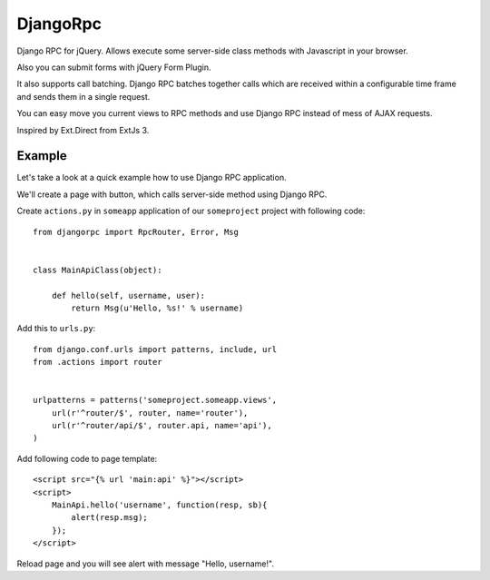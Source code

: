 *********
DjangoRpc
*********

Django RPC for jQuery. Allows execute some server-side class methods with Javascript in your browser.

Also you can submit forms with jQuery Form Plugin.

It also supports call batching. Django RPC batches together calls which are received within a configurable time frame and sends them in a single request.

You can easy move you current views to RPC methods and use Django RPC instead of mess of AJAX requests.

Inspired by Ext.Direct from ExtJs 3.


Example
=======

Let's take a look at a quick example how to use Django RPC application.

We'll create a page with button, which calls server-side method using Django RPC.

Create ``actions.py`` in ``someapp`` application of our ``someproject`` project with following code::

    from djangorpc import RpcRouter, Error, Msg


    class MainApiClass(object):

        def hello(self, username, user):
            return Msg(u'Hello, %s!' % username)

Add this to ``urls.py``::

    from django.conf.urls import patterns, include, url
    from .actions import router


    urlpatterns = patterns('someproject.someapp.views',
        url(r'^router/$', router, name='router'),
        url(r'^router/api/$', router.api, name='api'),
    )

Add following code to page template::

    <script src="{% url 'main:api' %}"></script>
    <script>
        MainApi.hello('username', function(resp, sb){
            alert(resp.msg);
        });
    </script>

Reload page and you will see alert with message "Hello, username!".
